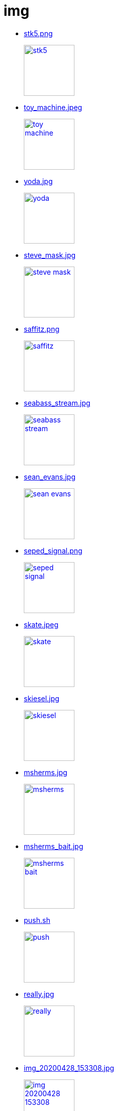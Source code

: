 = img

* link:stk5.png[stk5.png]
+
[link=stk5.png]
image::stk5.png[width=100]
* link:toy_machine.jpeg[toy_machine.jpeg]
+
[link=toy_machine.jpeg]
image::toy_machine.jpeg[width=100]
* link:yoda.jpg[yoda.jpg]
+
[link=yoda.jpg]
image::yoda.jpg[width=100]
* link:steve_mask.jpg[steve_mask.jpg]
+
[link=steve_mask.jpg]
image::steve_mask.jpg[width=100]
* link:saffitz.png[saffitz.png]
+
[link=saffitz.png]
image::saffitz.png[width=100]
* link:seabass_stream.jpg[seabass_stream.jpg]
+
[link=seabass_stream.jpg]
image::seabass_stream.jpg[width=100]
* link:sean_evans.jpg[sean_evans.jpg]
+
[link=sean_evans.jpg]
image::sean_evans.jpg[width=100]
* link:seped_signal.png[seped_signal.png]
+
[link=seped_signal.png]
image::seped_signal.png[width=100]
* link:skate.jpeg[skate.jpeg]
+
[link=skate.jpeg]
image::skate.jpeg[width=100]
* link:skiesel.jpg[skiesel.jpg]
+
[link=skiesel.jpg]
image::skiesel.jpg[width=100]
* link:msherms.jpg[msherms.jpg]
+
[link=msherms.jpg]
image::msherms.jpg[width=100]
* link:msherms_bait.jpg[msherms_bait.jpg]
+
[link=msherms_bait.jpg]
image::msherms_bait.jpg[width=100]
* link:push.sh[push.sh]
+
[link=push.sh]
image::push.sh[width=100]
* link:really.jpg[really.jpg]
+
[link=really.jpg]
image::really.jpg[width=100]
* link:img_20200428_153308.jpg[img_20200428_153308.jpg]
+
[link=img_20200428_153308.jpg]
image::img_20200428_153308.jpg[width=100]
* link:magic-missile.png[magic-missile.png]
+
[link=magic-missile.png]
image::magic-missile.png[width=100]
* link:mask.jpg[mask.jpg]
+
[link=mask.jpg]
image::mask.jpg[width=100]
* link:moustache.jpg[moustache.jpg]
+
[link=moustache.jpg]
image::moustache.jpg[width=100]
* link:eaburns_yeti.jpg[eaburns_yeti.jpg]
+
[link=eaburns_yeti.jpg]
image::eaburns_yeti.jpg[width=100]
* link:explain.jpg[explain.jpg]
+
[link=explain.jpg]
image::explain.jpg[width=100]
* link:frank.png[frank.png]
+
[link=frank.png]
image::frank.png[width=100]
* link:goof.jpg[goof.jpg]
+
[link=goof.jpg]
image::goof.jpg[width=100]
* link:google.jpg[google.jpg]
+
[link=google.jpg]
image::google.jpg[width=100]
* link:gregg.jpg[gregg.jpg]
+
[link=gregg.jpg]
image::gregg.jpg[width=100]
* link:hammer.jpg[hammer.jpg]
+
[link=hammer.jpg]
image::hammer.jpg[width=100]
* link:herbig.jpg[herbig.jpg]
+
[link=herbig.jpg]
image::herbig.jpg[width=100]
* link:horrible.jpg[horrible.jpg]
+
[link=horrible.jpg]
image::horrible.jpg[width=100]
* link:baby-yoda.jpg[baby-yoda.jpg]
+
[link=baby-yoda.jpg]
image::baby-yoda.jpg[width=100]
* link:cheetos.png[cheetos.png]
+
[link=cheetos.png]
image::cheetos.png[width=100]
* link:cowboy.jpg[cowboy.jpg]
+
[link=cowboy.jpg]
image::cowboy.jpg[width=100]
* link:dark_side.jpg[dark_side.jpg]
+
[link=dark_side.jpg]
image::dark_side.jpg[width=100]
* link:eaburns_yeti-2.jpg[eaburns_yeti-2.jpg]
+
[link=eaburns_yeti-2.jpg]
image::eaburns_yeti-2.jpg[width=100]
